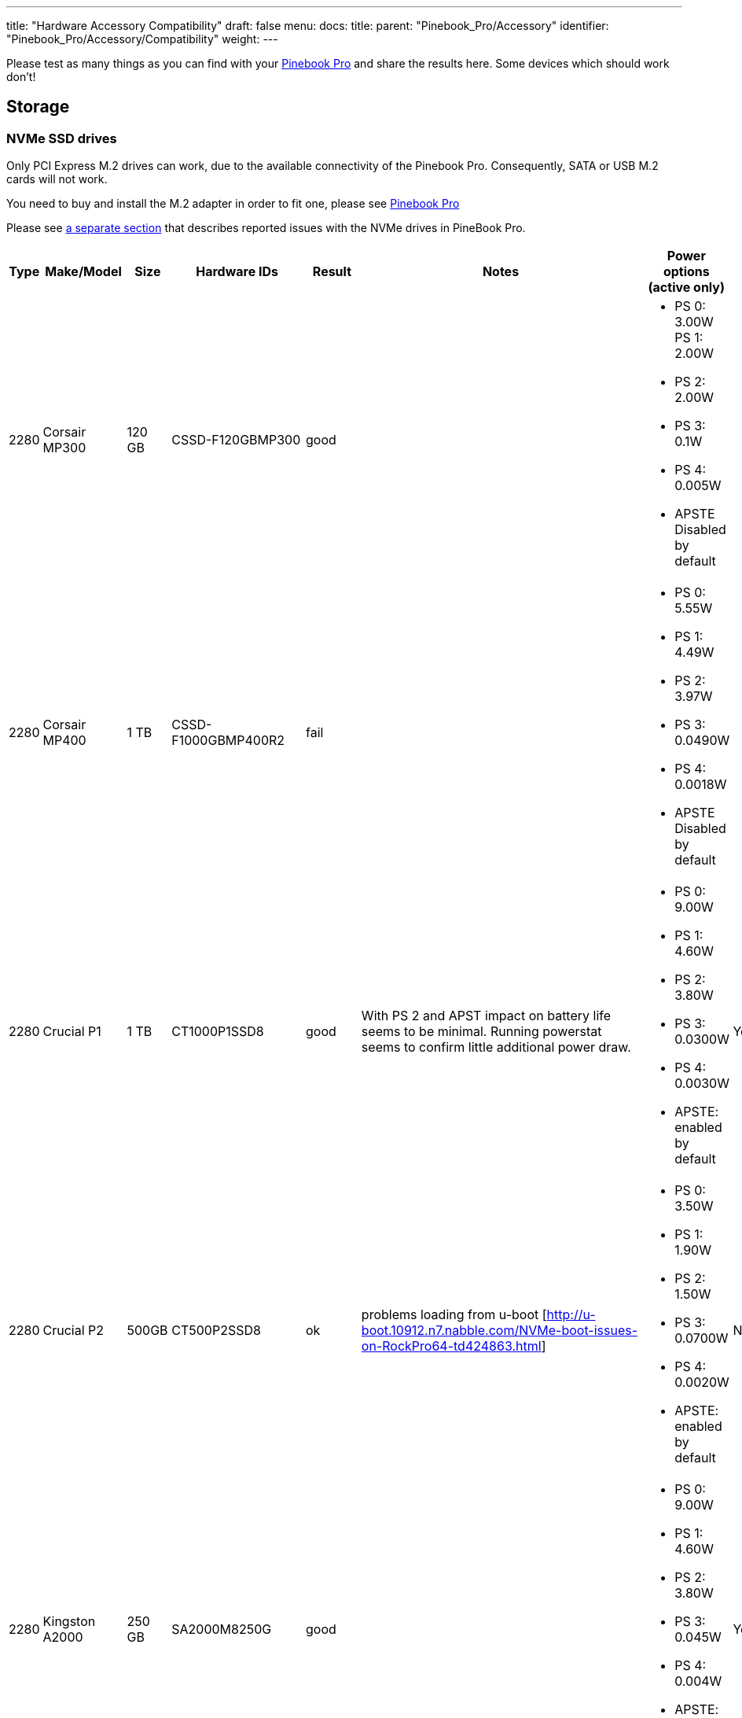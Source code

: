 ---
title: "Hardware Accessory Compatibility"
draft: false
menu:
  docs:
    title:
    parent: "Pinebook_Pro/Accessory"
    identifier: "Pinebook_Pro/Accessory/Compatibility"
    weight: 
---

Please test as many things as you can find with your link:/documentation/Pinebook_Pro[Pinebook Pro] and share the results here. Some devices which should work don't!

== Storage

=== NVMe SSD drives

Only PCI Express M.2 drives can work, due to the available connectivity of the Pinebook Pro.  Consequently, SATA or USB M.2 cards will not work.

You need to buy and install the M.2 adapter in order to fit one, please see link:/documentation/Pinebook_Pro#Using_the_optional_NVMe_adapter[Pinebook Pro]

Please see link:/documentation/Pinebook_Pro/Troubleshooting#NVMe_SSD_issues[a separate section] that describes reported issues with the NVMe drives in PineBook Pro.

|===
|Type | Make/Model | Size | Hardware IDs | Result | Notes | Power options (active only) | Save power setting?

| 2280 | Corsair MP300 | 120 GB | CSSD-F120GBMP300 | good | a| * PS 0: 3.00W PS 1: 2.00W +
* PS 2: 2.00W +
* PS 3: 0.1W +
* PS 4: 0.005W +
* APSTE Disabled by default |

| 2280 | Corsair MP400 | 1 TB | CSSD-F1000GBMP400R2 | fail | a| * PS 0: 5.55W +
* PS 1: 4.49W +
* PS 2: 3.97W +
* PS 3: 0.0490W +
* PS 4: 0.0018W +
* APSTE Disabled by default |

| 2280 | Crucial P1 | 1 TB | CT1000P1SSD8 | good | With PS 2 and APST impact on battery life seems to be minimal. Running powerstat seems to confirm little additional power draw. a| * PS 0: 9.00W +
* PS 1: 4.60W +
* PS 2: 3.80W +
* PS 3: 0.0300W +
* PS 4: 0.0030W +
* APSTE: enabled by default | Yes

| 2280 | Crucial P2 | 500GB | CT500P2SSD8 | ok | problems loading from u-boot [http://u-boot.10912.n7.nabble.com/NVMe-boot-issues-on-RockPro64-td424863.html] a| * PS 0: 3.50W +
* PS 1: 1.90W +
* PS 2: 1.50W +
* PS 3: 0.0700W +
* PS 4: 0.0020W +
*  APSTE: enabled by default | No

| 2280 | Kingston A2000 | 250 GB | SA2000M8250G | good |  a| * PS 0: 9.00W +
* PS 1: 4.60W +
* PS 2: 3.80W +
* PS 3: 0.045W +
* PS 4: 0.004W +
* APSTE: enabled by default | Yes

| 2280 | Kingston A2000 | 1 TB | SA2000M81000G | good |  | same as 250 GB | Yes

| 2280 | Kingston KC2500 | 2 TB | SKC2500M82000G | good | PCB too thick for supplied holder nut, used another one | same as A2000 models above | Yes

| 2280 | Kingston NV1 | 250 GB  | SNVS/250G | good | Kingston's specifications claim that the 250 GB model consumes 1.5W max, but smartctl/nvme-cli report much higher values. The drive appears to be fully stable. a| * PS 0: 6.00W +
* PS 1: 3.00W +
* PS 2: 1.50W +
* PS 3: 0.025W (non-op) +
* PS 4: 0.004W (non-op) +
* APSTE: enabled by default | Battery drain feels high. Not sure how to confirm APST is really working.

| 2242 | Toshiba OCZ RC 100 | 240 GB | RC100-M22242-240G | good | | |

| 2242 | Lexar NM520 | 256 GB | LNM520-256RBNA | good |For some data on power use and performance, see https://forum.pine64.org/showthread.php?tid=9029[here.]  a| * PS 0: 3.05W +
* PS 1: 2.44W +
* PS 2: 2.02W | No.  See https://forum.pine64.org/showthread.php?tid=8737&pid=56481#pid56481[workaround].

| 2280 | XPS SX8200 | 512 GB | ASX8200PNP-512GT-C | good | Performed https://forum.pine64.org/showthread.php?tid=8322[these] steps for physical installation.  Currently rooting from drive. | |

| 2280 | Intel 660p M.2 | 512 GB | SSDPEKNW512G8X1 | good | PS 1 (2.70W) will work without issues, even under heavy load. Recommended over PS 2, as PS 2 will incur an additional 80% performance penalty. APSTE shows enabled but drive does not support it. a| * PS 0: 3.50W +
* PS 1: 2.70W +
* PS 2: 2.00W | No

| 2280 | Intel 660p M.2 | 1 TB | SSDPEKNW010T8X1 | good | a| * PS 0: 4.00W +
* PS 1: 3.00W +
* PS 2: 2.20W +
* APSTE Disabled by default | No

| 2280 | Intel 660p M.2 | 2 TB | SSDPEKNW020T8 | good | https://forum.pine64.org/showthread.php?tid=7524&pid=49300#pid49300[Performance tests results] a| * PS 0: 5.50W +
* PS 1: 3.60W +
* PS 2: 2.60W +
* PS 3: 0.0300W +
* PS 4: 0.0040W | No

| 2280 | Intel 760p M.2 | 128 GB | SSDPEKKW128G8 | good | Firmware Revision 004C a| * PS 0: 9.00W +
* PS 1: 4.60W +
* PS 2: 3.80W +
* PS 3: 0.045W +
* PS 4: 0.004W +
* APSTE: disabled by default with 4.4 kernel (mrfixit Debian), enabled by default with 5.6 kernel (Manjaro KDE) | Yes

| 2280 | Intel 760p M.2 | 256 GB | SSDPEKKW256G8 | good | Firmware Revision 004C a| * PS 0: 9.00W +
* PS 1: 4.60W +
* PS 2: 3.80W +
* PS 3: 0.045W +
* PS 4: 0.004W +
* Need to use lower power. |

| 2280 | integral 256GB SSD M.2 2280 NVME | 256 GB | INSSD256GM280NM1 | usable |  | PS 0: 9.00W | No

| 2280 | PNY CS1030 | 500GB | CS1030 | good | a| * PS 0: 4.50W +
* PS 1: 2.70W +
* PS 2: 2.16W +
* PS 3: 0.0700W +
* PS 4: 0.0050W +
* APSTE: Enabled|

| 2280 | PNY CS3030 | 1 TB | M280CS3030-1TB-RB | | a| * PS 0: 10.57W +
* PS 1: 7.00W +
* PS 2: 5.22W +
* PS 3: 0.0490W +
* PS 4: 0.0018W +
* APSTE: |

| 2280 | Samsung 970 EVO Plus | 250 GB | MZ-V7S250BW | fail | Tested on Manjaro-ARM as root drive. Limited to PS 2 and Volatile Write Cache off gives the most stable results, but it will still hang on a hdparm test. | |

| 2280 | Samsung 970 EVO Plus | 500 GB | MZ-V7S500 | fail | Too power hungry? a| * PS 0: 6.2W +
* PS 1: 4.3W +
* PS 2: 2.1W |

| 2280 | Samsung 970 EVO | 1 TB | MZ-V7E1T0BW | fail | Too power hungry? | |

| 2280 | Samsung 970 PRO | 1 TB | MZ-V7P1T0BW | good |  a| * PS 0: 6.20W +
* PS 1: 4.30W +
* PS 2: 2.10W +
* PS 3: 0.04W +
* PS 4: 0.005W +
* APSTE: enabled by default | Yes

| 2280 | Samsung 980 | 1 TB | SSD 980 1TB | good | Firmware version 2B4QFXO7 a| * PS 0: 5.24W +
* PS 1: 4.49W +
* PS 2: 2.19W +
* PS 3: 0.05W +
* PS 4: 0.005W +
* |

| 2230 | Samsung 991 | 128 GB | MZ-9LQ128A | Fail | Using as a boot drive. Will randomly lock up during use or during boot. a| * PS 0: 4.83W +
* PS 1: 3.54W +
* PS 2: 3.04W +
*  PS 3: 0.0500W +
*  PS 4: 0.0050W | No

| 2280 | Silicon Power P34A60 | 1TB | SP001TBP34A60M28 | Usable | Power eager, but doesn't seem to use all 9W all the time, only under heavy I/O | PS 0: 9W | N/A

| 2280 | Silicon Power P34A60 | 256 GB | SPCC M.2 PCIe SSD | detected | ASIN B07ZH6QR8Q "Silicon Power PCIe M.2 NVMe SSD 256GB Gen3x4" / PCIe A60 a| * PS 0: 6.77W +
*  PS 1: 5.71W +
*  PS 2: 5.19W +
* APSTE Enabled by default | No

| 2280 | Silicon Power P34A60 | 256 GB | ??? | fail | Isn't detected | |

| 2280 | Sabrent Rocket | 256 GB | SB-ROCKET-256 | good | | | No

| 2242 | Sabrent Rocket Nano | 512 GB | SB-1342-512 | good* | No touchpad issues, didn't trim NVME adapter board. (* Might be too power hungry. More testing needed.) | |

| 2242 | Sabrent Rocket | 1 TB | SB-RKTQ-1TB | good | a| * PS 0: 5.55W +
* PS 1: 4.49W +
* PS 2: 3.97W +
* PS 3: 0.049W +
* PS 4: 0.0018W +
* APSTE: available | Yes

| 2280 | MyDigitalSSD SBXe | 960 GB | | good | | APST enabled. Power states N/A | N/A

| 2280 | HP SSD EX900 | 250GB | | good | No low-power modes available | |

| 2280 | HP SSD EX950  | 512GB | | good | Unsure about low-power modes | |

| 2280 | WD GREEN SN350 | 480GB | WDC WDS480G2G0C-00AJM0 | good | Booted successfully from NVMe (Manjaro) a| * PS 0: 3.50W +
* PS 1: 2.70W +
* PS 2: 1.90W +
* APSTE Enabled by default | No

| 2280 | WD BLUE SN550 | 1TB | WDC WDS100T2B0C-00PXH0 | good | Booted successfully from NVMe (Bionic MATE) a| * PS 0: 3.50W +
* PS 1: 2.70W +
* PS 2: 1.90W +
* PS 3: 0.0250W +
* PS 4: 0.0050W +
* APSTE Disabled by default | N/A

| 2280 | WD Blue SN550 | 500GB | WDC WDS500G2B0C-00PXH0 | good | a| * PS 0: 3.50W +
* PS 1: 2.40W +
* PS 2: 1.90W +
* APSTE enabled by default with 5.9 kernel (Manjaro XFCE) | No

| 2280 | WD Blue SN500 | 500GB | WDS500G1B0C | fail | Works OK on power state 2 (2.5W), but hangs the system whenever there is intense IO (peak draw) on the drive | |

| 2242 | WD PC SN520 | 256GB | SDAPMUW-256G-1101 | good | a| * APSTE enabled by default +
* PS 0: 2.6W +
* PS 1: 2.6W +
* PS 2: 1.7W |

| 2280 | WD PC SN530 | 256GB | SDBPNPZ-256G-1002 | good | Works on AC power with defaults settings, but causes kernel panics on battery, unlesss limited to PS 1 that fixes this. a| * APSTE enabled by default +
* PS 0: 3.5W +
* PS 1: 2.4W +
* PS 2: 1.9W | No. Fixed by systemd script, see link:/documentation/Pinebook_Pro/Using-the-optional-NVMe-adapter/[Post NVMe install power limiting].

| 2280 | WD PC SN730 | 512GB | SDBPNTY-512G-1032 | good | No touchpad issues. Works after latest updates. a| * APST enabled by default +
* PS 0: 5.50W +
* PS 1: 3.50W +
* PS 2: 3.00W +
* PS 3: 0.0700W +
* PS 4: 0.0025W | No

| 2280 | WD BLACK SN750 | 250GB | WDS250G3X0C-00SJG0 | good | No touchpad issues, didn't trim NVME adapter board. a| * APSTE disabled by default +
*  PS 0: 5.00W +
* PS 1: 3.50W +
* PS 2: 3.00W |

| 2280 | WD BLACK SN750 | 500GB | WDS500G3X0C-00SJG0 | good | No tp issues. had to charge battery for 20% initially. a| * APSTE disabled by default +
*  PS 0: 5.50W +
* PS 1: 3.50W +
* PS 2: 3.00W +
* PS 3: 0.07W +
* PS 4: 0.0025W |

| 2280 | WD BLACK SN750 | 1TB | WDS100T3X0C-00SJG0 | mixed a| * Drive works as expected (so far) though with 50% reduction in battery life. +
* Unable to set power mode (due to APST being enabled?). Also unable to suspend PineBook Pro with NVMe drive attached. From dmesg: `rockchip-pcie f8000000.pcie: PCIe link enter L2 timeout` +
* PM: dpm_run_callback(): rockchip_pcie_suspend_noirq+0x0/0x100 returns -110 +
* PM: Devvice f8000000.pcie failed to suspend noirq: error -110 +
* PM: no irq suspend of devices failed
a| * APST enabled by default +
* PS 0: 6.00W +
* PS 1: 3.50W +
* PS 2: 3.00W +
* PS 3: 0.1000W +
* PS 4: 0.0025W | No

| 2242 | KingSpec NE-512 | 512 GB | NE512 | good | a| * APST enabled +
* Power states N/A | N/A

| 2230 | Kioxia BG4 256GBTB| 256 GB | KBG40ZNS256G | good | a| * APST enabled by default +
* Power states PS 0: 3.60W +
* PS 1: 2.60W +
* PS 2: 2.20W +
* PS 3: 0.005W +
* PS 4: 0.005W |

| 2280 | Patriot P300 | 256 GB | P300P256GM28US | good | Booted successfully with / on NVMe and /boot on eMMC (Armbian Buster) a| * APSTE disabled by default +
*  PS 0: 4.50W +
*  PS 1: 2.70W +
*  PS 2: 2.16W +
* PS 3: 0.07W +
* PS 4: 0.002W|

| 2280 | Team Group MP33 | 128 GB | TM8FP6128G0C101 | good   | | |

| 2280 | Team Group MP34 | 512 GB | TM8FP6512G0C101 | fail  a| * APST enabled by default and scripts do not change the power mode.  +
* Higher power consumption modes cause the PBP to crash | PS 0 5.55W  +
* PS 1 4.49W +
* PS 2 3.97W  +
* PS 3 0.0490W  +
* PS 4 0.0018W |No

| 2280 | Digifast Ace | 256 GB | DGFA256M2L01 | good  |No touchpad issues. Board not trimmed. a| * PS 0 6.77W  +
* PS 1 5.71W +
* PS 2 5.19W  +
* PS 3 0.0490W  +
* PS 4 0.0018W |Yes

| 2280 | Toshiba XG6 | 256 GB | KXG60ZNV256G | good |  a| * PS 0: 6.00W +
* PS 1: 2.70W +
* PS 2: 1.30W +
* PS 3: 0.0500W +
* PS 4: 0.0050W +
* PS 5: 0.0030W +
* APSTE: enabled by default | No

| 2280 | SK hynix Gold P31 gen3 | 500 GB | SHGP31-500GM-2   | good | SvenKiljan's arch+towboot with 5.15.8-1-manjaro arm kernel ps1:574.65MB/s (ps0 0.500-2.1GB/s)343 MB/s r/w ps2:63.78-187/45.1 MB/s r/w  on encrypted root /tmp a| * PS 0: 6.30W  +
* PS 1: 2.40W   +
* PS 2: 1.90W  +
* PS 3: 0.0500W  +
* PS 4: 0.0040W +
* APSTE: enabled | No, see "workaround(cron job+nvme-cli)"

|===

=== microSD Cards

|===
|Type | Make/Model | Hardware IDs | Result | Notes

|SD Card | Samsung Evo Select 512GB | MB-ME512GA/AM | good |

|SD Card | Samsung Evo Select 32GB | MB-ME32GA/AM | Good | Works as expected

|SD Card | Samsung Evo Plus 64GB | | good | Hdparm tested 44MBps read speeds

|SD Card | Sandisk Ultra 400GB | | good | Works fine as a storage extension. Mounted for pictures, etc.

|SD Card | Sandisk Ultra 16GB | | fail | Works for a short period of time but locks up completely after a certain amount of written data
eMMC
|SD Card | Sandisk Ultra 32GB | | good | Worked fine for booting a live image so I could install an OS onto the integrated eMMC storage

|SD Card | Sandisk Ultra 64GB (Old from 2015) | | fail | ^

|SD Card | Sandisk Ultra Plus 64GB | | good |

|SD Card | Sandisk Ultra Plus 128GB | | good |

|SD Card | Sandisk Extreme 64GB | | good | Speeds seem a little slow (67MB/s read compared to 160MB/s rating) but response time and reliability is good

|SD Card | Sandisk Extreme 1TB | | good | Tested 68.9MB/s read, 48.3MB/s write and 0.51ms access time

|SD Card | Sandisk Extreme Pro 64GB | | good |
|===

== USB hardware

=== USB Card Readers

Standalone card readers only, please; see below for multifunction devices.

|===
|Type | Make/Model | Hardware IDs | Result | Notes

|USB-2 SDHC reader | Sandisk MobileMate+ | 0781:b2b3 | good |

|USB-3 SDHC/CF reader | Transcend TS-RDF8K | 8564:4000 | good |

|USB-3 SD/Micro SD | Beikell | | good |
|===

=== USB Networking

Standalone network devices only, please; see below for multifunction devices

|===
|Type | Make/Model | Hardware IDs | Result | Notes

|USB-2 Fast Ethernet adapter | Realtek RTL8152 | 0bda:8152 | good |

|USB-2 Ethernet adapter | ASIX AX77882 | 0b95:7720 | good |

|USB 3 to Gigabit Ethernet Adapter | Pluggable USB 3.0 to Ethernet Gigabit (ASIX AX88179 chipset) | 0b95:1790 | good |

|USB WiFi Dongle | TP-Link TL-WN725N | 0bda:8179 | good | RTL8188EUS, Driver=rtl8188eu from MrFixit stock Debian, works better than internal Broadcom, but signal still not great, https://www.amazon.com/gp/product/B008IFXQFU/

|USB WiFi Dongle | Shenzhen Dudes Tech #8541553244 | 0bda:c811 | mixed | plug/play on stock Armbian Buster with driver rtl8821cu; could not get operating driver built on MrFixit Debian or Manjaro KDE Plasma. Works 2x+ better than internal Broadcom on Armbian. https://www.amazon.com/gp/product/B07F595V22/

|USB WiFi Dongle | Edimax EW-7811Un | 7392:7811 | good | Plug and play on Manjaro ARM and stock Debian from official images with driver rtl8192cu. https://www.amazon.com/gp/product/B003MTTJOY/
|===

=== USB Multifunction Devices

|===
|Type | Make/Model | Hardware IDs | Result | Notes

|USB-C Hub | Samsung EE-P5000 |  | Power is passed through from hub to Pinebook Pro; Ethernet, HDMI, and USB-A do not work |

|USB-C Hub | Insignia NS-PU378CHM |  | Power is passed through from hub to Pinebook Pro; USB-A works; HDMI does not work |

|USB-C Hub | Dell WD19TB |  | Power is passed through from hub to Pinebook Pro; Ethernet and USB-A work; Neither Display Port nor HDMI work; audio not tested |

|USB-C Hub | Totu 8-in-1 | 058f:8468, 2109:0817 USB3, 1a40:0801, 2109:2817 USB2, bda:8153 RTL8153 Gigabit Ethernet | Network, USB, Card Reader, Power Good, HDMI Not Working | Amazon Smile [https://smile.amazon.com/gp/product/B07FX2LW35/]

|USB-C Hub | Delock 87721 | | Network Works, USB Works, Card Reader not tested, Power Good, HDMI Works but does not show as an extra output in X. It just mirrors the default display | Delock 87721 [https://www.delock.de/produkte/G_87721/merkmale.html?setLanguage=en]

|USB-3 combo hub (network, card slots, USB ports) | generic | 05e3:0610 hub, 0bda:8153 gigE, 05e3:0743 card reader | Network good, USB ports good, card reader good |

|USB-C combo hub (network, card slots, USB ports) | generic | 05e3:0612 hub, 0bda:8153 realtek gigE | Network good, USB ports fail, card reader fail |

|5-1 USB-C hub | https://www.aliexpress.com/item/32954358411.html[from aliexpress] |  05e3:0626 hub | HDMI, Network, USB-3, USB-C PD http://www.sympato.ch/~dryak/files/usbc-dock.jpg[good] | Might need changing orientation or USB-C cable

|4 Port USB 3 NIC | Delock 62966 | | good | 4 individually controllable Gigabit Ethernet Ports. Consider using it with own power supply

|USB-C combo hub | https://www.amazon.com/gp/product/B07XKRGQQ2/[from Amazon] | 0c76:161f 0c45:6321 2109:0813 1a40:0101 | good | Everything works: AltMode DP, Ethernet, SD card, USB-A and C, and charging using the stock Debian, and Ubuntu.

|USB-C dock | i-Tec USB-C Metal Nano Dock 4K HDMI w/ LAN | 0bda:0411 hub, 0bda:8153 ethernet | mixed | plug & play with Manjaro, HDMI tested w/ fullHD only, works but only in one polarity. Sound output works, USB hub works. HDMI output may not be recognized by Plasma if dock is connected with HDMI port disconnected. NIC recognized by kernel, but untested if link actually works. USB power delivery works only in one polarity. Unfortunately HDMI works with opposite polarity than USB PD.

|USB-C dock | Planet Computers Gemini USB-C hub | 0bda:0411 hub, 0bda:8153 ethernet | good | USB works, NIC recognized by kernel, but untested if link actually works. Interestingly, dmesg shows unconnected alternate mode DP, but no connector is present. It seems as if PlanetCom actually made custom version of above i-Tec device.

|USB-C dock | DELL USB-C to HDMI/VGA/Ethernet/USB 3.0 DA200g | idVendor=05e3, idProduct=0610, bcdDevice=49.70 | mixed | USB works, detected as u port USB hub, the rest is not working

|USB-C dock | Lenovo ThinkPad 40A9 | 17ef:3063 17ef:1021 17ef:1026 17ef:3060 17ef:3062 17ef:1025 | mixed | USB hub works, audio device works, ethernet device works, display does NOT despite plug's orientation

|USB-C Hub | CableCreation 7-in-1 USB C Hub SKU: CD0786 | 0bda:8153 2109:0817 2109:8888 2109:2817 | mostly | Works, but workaround needed for DP alt-mode. Need to have the hub plugged in, sans passthru charger, on boot. plugging in after boot causes errors in dmesg. Seems to be the exact same hardware as Insignia NS-PUCHUB219
|===

=== USB C alternate mode DP

Note that only USB C alternate mode Display Port will pass video. Any HDMI, DVI or VGA port must be converted internally by the device from Display Port - or the device won't work for video.
|===
|Type | Make/Model | Hardware IDs | Result | Notes

|USB-C to HDMI adapter 201018 | Cable Matters | | good | Tested up to 1080p30, audio works

|USB-C to HDMI adapter | Choetech HUB-H06 | | good | Advertises support for 4K@60Hz, tested up to 1080p@60Hz, worked in both Debian and Manjaro 2020-04-04

|USB-C to HDMI adapter | generic | | good | Tested up to 4k60

|USB-C to DP Adapter | OrxnQ | 04b4:5210 | good | Advertises support for 4K@60Hz, tested up to 1080p. Only FullHD resolutions available on Debian.

|USB-C HDMI adapter (DP-alt mode) | QGeeM | | good | Manjaro 2020-01-25

|USB C Hub  to HDMI VGA SD TF Card Reader 3USB 3.0 and USB C Power Pass-Through Port  | MOKiN| | good | tested to 1080p, sdcards can read from one write to another  --Manjaro 2020-11-11  https://smile.amazon.com/gp/product/B07MP9P6B7/

|USB-C combo hub (HDMI, network, card slots, USB ports) | generic | | fail |

|USB-C combo hub (HDMI, VGA, Ethernet, card slots, USB 2 & 3 | Powlaken | 05e3:0610 0bda:8153 | USB, Power, Ethernet and SD good, HDMI and VGA fail |

|USB-C Dock (HDMI, VGA, Ethernet, microSD/SD card slots, 2 USB 3 Ports, 1 USB-C Port, USB-Power Passthru | Digitus DA-70865 | | USB, Ethernet and MicroSD/SD good, video crashes System (fail). | Tested on Manjaro w/ Kernel 5.5. You have to turn the USB-C connector upside down for it to work. Video seems to be a driver issue.

|USB-C Dock (HDMI, VGA, Ethernet, microSD/SD card slots, 2 USB 3 Ports, 1 USB-C Port, USB-Power pass-through) | generic | | Ethernet and MicroSD/SD good, USB fail, video up to 1080p. | https://forum.pine64.org/showthread.php?tid=8728

|USB-C Dock (DP, HDMI, 1Gbps Ethernet, SD card slot, 2 USB 3 Ports, USB-C power in port | goFanco | | DP, Ethernet & USB good, (HDMI & SD card untested). Video tested good to 1080p | Tested on default Debian

|USB-C Dock (HDMI, USB 3.0 x 2, USB-C PD Pass Thru Power Port Up to 100W, SD/TF Card Reader | Hiearcool 7-in-1 | | HDMI, USB, Power Port good, SD/TF Reader fail | Default Debian

|USB-C 3.0 Multi-Port Hub (HDMI, USB 3.0 x 1, USB-C charge only) | Linden LITCAD17 | | HDMI and USB good, Power Port fail | Default Debian & ayufan Ubuntu

|USB-C to DP adapter | Nekteck | 04b4:5210 | good | Shows up as "Cypress Semiconductor Corp. Billboard Device" in lsusb and dmesg output. Works in latest Manjaro (as of January 26, 2020) with no issues. Only FullHD resolutions available on Debian.

|USB-C to HDMI adapter | MHL TH002 | | good | Tested at 1080p@60

|USB-C combo hub (USB-C power, HDMI, 2xUSB, 1xUSB-C(no power)) | Baseus | | good |

|USB-C Travel Dock with DP ALT-MODE | Targus DOCK411-A | 0835:2a01 (BILLBOARD DEVICE) 0bda:8153 (RTL8153 GbE Adapter) | GbE: works, HDMI: works, USB3.0 port: works, VGA: unknown | HDMI@1080p@60Hz: works OK, HDMI@4K@30Hz: works but buggy. GbE is only picked up when the USB C is plugged in with one certain side facing upwards. It is not detected the other way around. (Sounds weird, but reproduced it multiple times.)

|USB-C to DP adapter | MediaGearPro AC0011 | 2109:0100 (USB 2.0 BILLBOARD) | DP: works | Only 1080p@60Hz is available, 4K resolutions not possible in contrast to what the manufacturer claims.

|USB-C to DP cable | Generic on ebay |  | good but with issues | Had some wonky framerates when tested on a 144hz monitor, 60hz mode was actually sent as ~48hz, 120hz mode was actually sent at ~112hz and 144hz mode was actually sent at ~120hz

|UGREEN Hub USB C 9 in 1 HDMI and VGA | UGREEN | | good | VGA and HDMI works but not at the same time. HDMI audio not tested. Switching between HDMI and VGA need to replug the hub.

|USB-C Dock 6-in-1 HDMI | Ugreen 50771 | | HDMI: works, Ethernet: works, 3x USB: works, USB-PD: works | Tested on Manjaro 2020/03/18 Works USB-C PD Chargers provided they can do 5V3A, works with 5V3A USB-C Raspberry Pi 4 power supply (Doesn't work with 5V2A USB-C). No HDMI Audio.

|USB-C to DP cable | https://www.amazon.es/gp/product/B01N5RFAI4/[CHOETECH V-XCP-0012BK] | | good |

| https://www.apple.com/ca/shop/product/MQ4H2AM/A/thunderbolt-3-usb%E2%80%91c-cable-08-m[Thunderbolt 3 (USB‑C) Cable (0.8 m)] | Apple | | Display Port Alternate Mode: Fails, USB-PD: works | Tested on Manjaro 2020/05/29 - Charges but no video

|USB-C to HDMI cable | Planet Computers USB-C to HDMI cable |  | fail | does not work regardless of orientation in USB slot

|USB-C combo hub | Moreslan 11in1 (https://www.amazon.fr/gp/product/B08397B66G) | | good | GbE: OK, HDMI: OK, 4 USB ports: OK, Power via USB-C: OK, microSD: OK, TFT: OK, Jack: OK, VGA: Not tested; UPDATE: HDMI Display not working anymore since Manjaro release 20.08

|USB-C Multiport Adapter | https://www.wentronic.com/en/usb-ctm-multiport-adapter-hdmi-ethernet-pd-white-62105[Goobay 62105] | | Fail | GbE: OK, UBS port: OK, Power via USB-C: OK, HDMI: Does generate an image, but it jumps X pixels right from time to time (4K@30 and FHD)

| USB Type-C to HDMI Adapter | Insignia NS-PU369CH-WH | 0bda:5400| good | tested on kernel 5.5.0, video out works, audio not tested

| Portable USB Display | UPerfect 15.6 inches 1080P Portable Monitor Stand for Mobile Touchscreen (https://www.uperfectmonitor.com/collections/15-6-inches-portable-monitor/products/15-6-inches-1080p-portable-monitor-stand) | | Power via USB-C: works, DP-Alt video: works, Touchscreen fails | Tested on armbian on 20210820
|===

=== USB other

|===
|Type | Make/Model | Hardware IDs | Result | Notes

|Wireless Mouse | Logitech M705 Marathon | | good | Uses Logitech receiver. Battery level detected in power settings.

|Wireless Mouse | Logitech G305 | | good | Uses Logitech receiver

|Gamepad | Sertronics SNES Style Controller | | good | Tested in retroarch, Sertronics is also known as Berrybase

|Drawing tablet | XP Pen G430s | 28bd:0913 | good | Hardware works, official software not used, tablet was configured using udev rules which are more functional than official software anyway

|Yubikey original | Yubico | 1050:0010 | good |

|DAC | FiiO BTR5 | 2972:0047 | Good | Only tested via USB. Have not tried on Bluetooth. |

|===

== Bluetooth hardware

|===
|Type | Make/Model | Hardware IDs | Result | Notes

|Bluetooth Headphones | COWIN SE7 Noise Cancelling Headphones | | good | Pairs and plays audio with stock Debian OS.  More detail https://forum.pine64.org/showthread.php?tid=8192&pid=60682#pid60682[here].

|Bluetooth Headphones | DO-SV-BTIES03 | | good | Tested on Manjaro ARM - kde

|Bluetooth Headphones | JBL LIVE400BT | | good | Connect very rapidly. Sometimes there is some sort of lagging to the sound stream, fix includes disconnecting them from Bluetooth and turning them off. Sound quality is good.

|Bluetooth Headphones | JBL LIVE650BTNC | | good | Have 2, both connect very rapidly. Sometimes there is some sort of lagging to the sound stream, fix includes disconnecting them from Bluetooth and turning them off. General sound quality is good.

|Bluetooth Headphones | Sony WH-1000XM2 | | good* | Needs pulseaudio-module-bluetooth. *Recording untested.

|Bluetooth Headset | BlueAnt Ribbon | 7252A-RB | good | a2dp mode works, headset mode seems to work, out of box with manjaro

|Bluetooth Headset & USB Audio | Sony SBH90C | | good | Works well connected via USB Type-C and Bluetooth.

|Bluetooth Headset | TaoTronics TT-BH090 | | good | Microphone not tested but should work as expected of a normal Linux machine

|Bluetooth Keyboard | Logitech MX Keys | | good | Battery level is not detected over bluetooth, detected when using the logitech receiver

|Bluetooth Mouse | Fenifox low profile | MX106-Black | good |

|Bluetooth Mouse | HP Z5000 | E5C13AA | good |

|Bluetooth Mouse | Logitech M535 | 910-004432 | good |

|Bluetooth Mouse | Logitech M557 |  | good |

|Bluetooth Mouse | Logitech MX Anywhere 2 | | good |

|Bluetooth Mouse | Logitech MX Ergo | | good | Works flawlessly both on Manjaro and Armbian.

|Bluetooth Mouse | Logitech MX Vertical | | good | Battery level is not detected over bluetooth, detected when using the logitech receiver

|Bluetooth Mouse | Logitech Triathlon M720 | | good |

|Bluetooth Mouse | Logitech Ultra-Thin Touch Mouse | | good | Detects battery level as "keyboard"

|Bluetooth Mouse | Media-tech | MT1120 BT5.2 | good |

|Bluetooth Mouse | Microsoft Bluetooth Mouse | RJN-00002 | good |

|Bluetooth Mouse | Technet | MGS479 | good |

|Bluetooth Speaker | Ivation Acoustix | | good | Use audio sink profile

|Bluetooth Speaker | JBL Clip 3 | | good | Works fine in Kali

|Bluetooth Trackball Mouse | Elecom Deft Pro Wired / Wireless / Bluetooth Trackball | | good | Main buttons (left, right, forward, back, scroll wheel, trackball itself work flawlesly, but without elecom software additional buttons do not work. Works in all 3 modes - wired, with wireless USB dongle and in Bluetooth mode.

|Bluetooth Trackball Mouse | Kensington Expert Wireless Trackball | | good |
|===

== Other hardware

|===
|Type | Make/Model | Hardware IDs | Result | Notes

|https://www.aliexpress.com/item/32831647303.html[USB charging cable] | - | - | good | Got the cable a while back so may not be identical to current product

|Printer | HP DeskJet Ink Advantage 3775 | | good* | Using hplip-gui: via USB and WiFi. *Only print function tested.

|Printer | Samsung Xpress SL-M2026w Laser Printer | | not working | Was not able to make it work due to the lack of drivers.
|===

